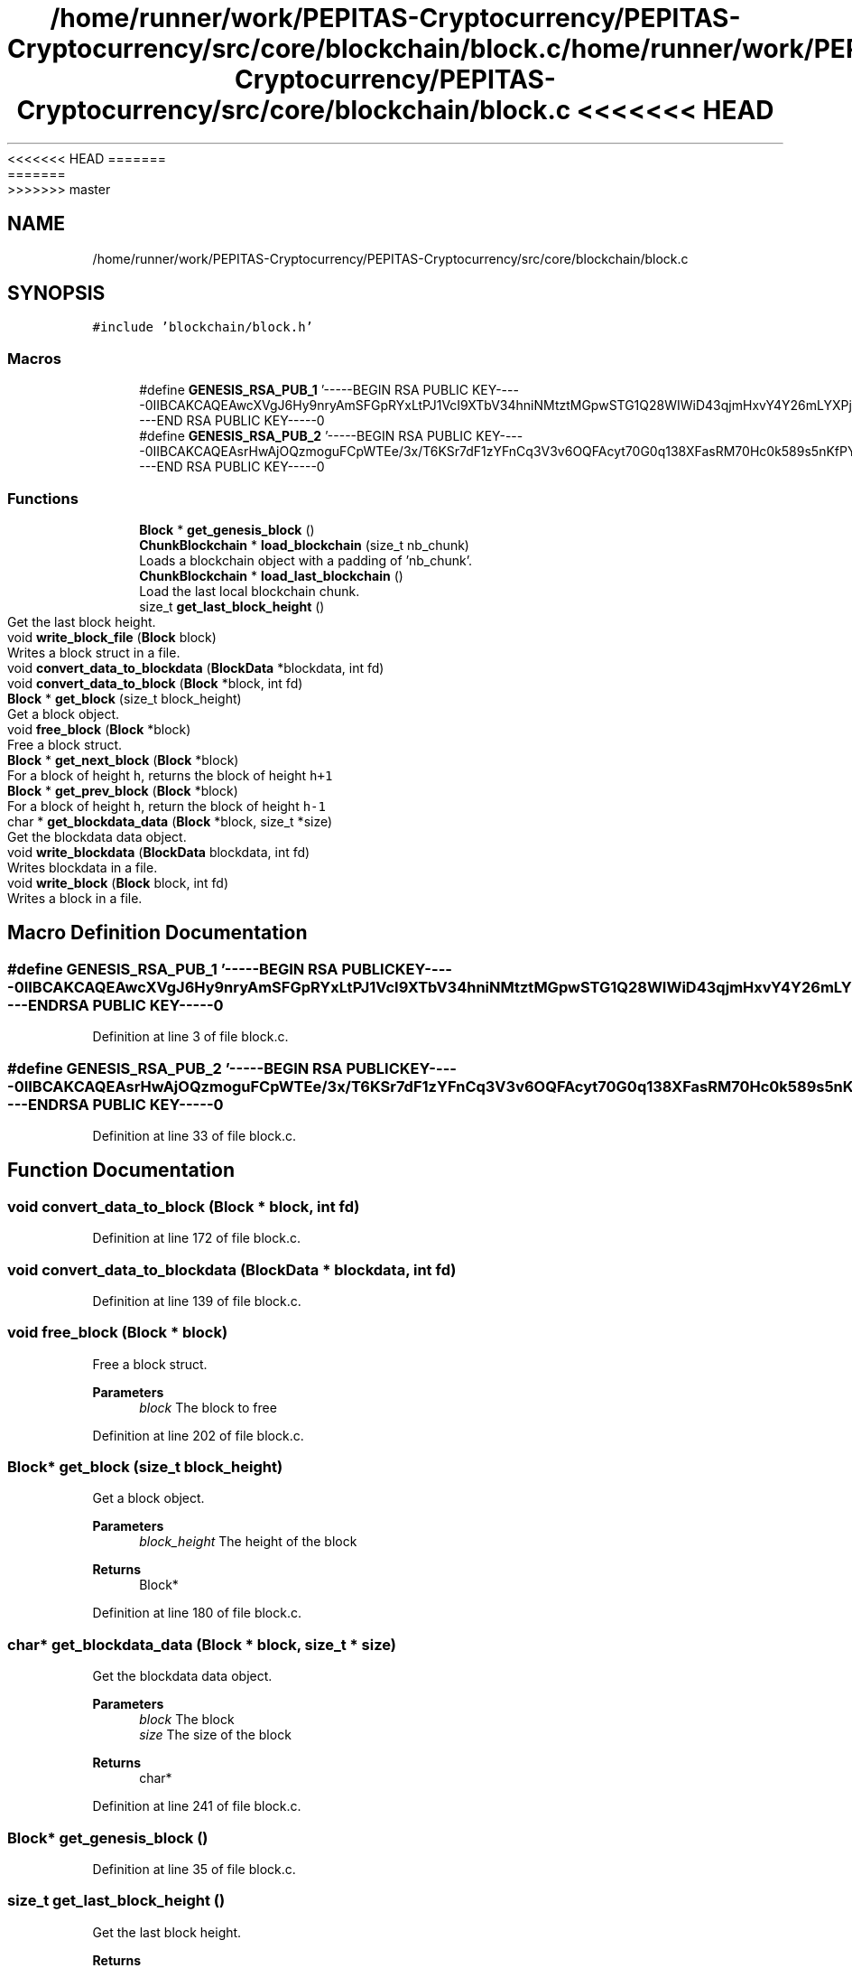 <<<<<<< HEAD
.TH "/home/runner/work/PEPITAS-Cryptocurrency/PEPITAS-Cryptocurrency/src/core/blockchain/block.c" 3 "Sat May 8 2021" "PEPITAS CRYPTOCURRENCY" \" -*- nroff -*-
=======
.TH "/home/runner/work/PEPITAS-Cryptocurrency/PEPITAS-Cryptocurrency/src/core/blockchain/block.c" 3 "Sun May 9 2021" "PEPITAS CRYPTOCURRENCY" \" -*- nroff -*-
>>>>>>> master
.ad l
.nh
.SH NAME
/home/runner/work/PEPITAS-Cryptocurrency/PEPITAS-Cryptocurrency/src/core/blockchain/block.c
.SH SYNOPSIS
.br
.PP
\fC#include 'blockchain/block\&.h'\fP
.br

.SS "Macros"

.in +1c
.ti -1c
.RI "#define \fBGENESIS_RSA_PUB_1\fP   '\-\-\-\-\-BEGIN RSA PUBLIC KEY\-\-\-\-\-\\nMIIBCAKCAQEAwcXVgJ6Hy9nryAmSFGpRYxLtPJ1VcI9XTbV34hniNMtztMGpwSTG\\nCQ28WIWiD43qjmHxvY4Y26mLYXPjlJ2HiwneSoZcLtY+gJfObGcclpI1DSA0vE72\\neTBbDz8enRbJqFWenwopKDoBjvf7nwc/fqRwD0ptLC7xwlPccRiLGdOvP/IusLY0\\nLCP6A9R50H7tGsbaAQfGoHYezY8p05K6XRankb7I8wsLFdU6Ew6OghX1tq02liP4\\ns5DrloSsxi1mJtW7d+vln0D/a7t2bz4jI+OMtD5M5jldGMyQpzq3D8ZJokMyh6K2\\nNLwrAiqDKZiIHJTw8FZidA9/yuzlRpxNHQIBAw==\\n\-\-\-\-\-END RSA PUBLIC KEY\-\-\-\-\-\\n'"
.br
.ti -1c
.RI "#define \fBGENESIS_RSA_PUB_2\fP   '\-\-\-\-\-BEGIN RSA PUBLIC KEY\-\-\-\-\-\\nMIIBCAKCAQEAsrHwAjOQzmoguFCpWTEe/3x/T6KSr7dF1zYFnCq3V3v6OQFAcyt7\\nQG0q138XFasRM70Hc0k589s5nKfPYSz5MCa6iDD1IKo1qrGSyF9CPfW87DwZuLXW\\nhShifhsLu+VfkbjYx5h/SGmC5WSedro3cTrex7V1BbZkCeKqRMYCgtTPucyYE4pP\\nqEnFQtMVAssyaDckjpWzpwun9wsoZ3qkqAAREwNecR7i2ojyUBJ8L5ZUryqmxi4F\\ngwvFLnlhAeoraWqk40L3bSdnGH1u/YV59f4/MSyVmTezI6DhFx2E3Pld/Kar5PnF\\nrJSEQjtjwg+OVdGnrT46SKq8JQQlgFVZzwIBAw==\\n\-\-\-\-\-END RSA PUBLIC KEY\-\-\-\-\-\\n'"
.br
.in -1c
.SS "Functions"

.in +1c
.ti -1c
.RI "\fBBlock\fP * \fBget_genesis_block\fP ()"
.br
.ti -1c
.RI "\fBChunkBlockchain\fP * \fBload_blockchain\fP (size_t nb_chunk)"
.br
.RI "Loads a blockchain object with a padding of 'nb_chunk'\&. "
.ti -1c
.RI "\fBChunkBlockchain\fP * \fBload_last_blockchain\fP ()"
.br
.RI "Load the last local blockchain chunk\&. "
.ti -1c
.RI "size_t \fBget_last_block_height\fP ()"
.br
.RI "Get the last block height\&. "
.ti -1c
.RI "void \fBwrite_block_file\fP (\fBBlock\fP block)"
.br
.RI "Writes a block struct in a file\&. "
.ti -1c
.RI "void \fBconvert_data_to_blockdata\fP (\fBBlockData\fP *blockdata, int fd)"
.br
.ti -1c
.RI "void \fBconvert_data_to_block\fP (\fBBlock\fP *block, int fd)"
.br
.ti -1c
.RI "\fBBlock\fP * \fBget_block\fP (size_t block_height)"
.br
.RI "Get a block object\&. "
.ti -1c
.RI "void \fBfree_block\fP (\fBBlock\fP *block)"
.br
.RI "Free a block struct\&. "
.ti -1c
.RI "\fBBlock\fP * \fBget_next_block\fP (\fBBlock\fP *block)"
.br
.RI "For a block of height \fCh\fP, returns the block of height \fCh+1\fP "
.ti -1c
.RI "\fBBlock\fP * \fBget_prev_block\fP (\fBBlock\fP *block)"
.br
.RI "For a block of height \fCh\fP, return the block of height \fCh-1\fP "
.ti -1c
.RI "char * \fBget_blockdata_data\fP (\fBBlock\fP *block, size_t *size)"
.br
.RI "Get the blockdata data object\&. "
.ti -1c
.RI "void \fBwrite_blockdata\fP (\fBBlockData\fP blockdata, int fd)"
.br
.RI "Writes blockdata in a file\&. "
.ti -1c
.RI "void \fBwrite_block\fP (\fBBlock\fP block, int fd)"
.br
.RI "Writes a block in a file\&. "
.in -1c
.SH "Macro Definition Documentation"
.PP 
.SS "#define GENESIS_RSA_PUB_1   '\-\-\-\-\-BEGIN RSA PUBLIC KEY\-\-\-\-\-\\nMIIBCAKCAQEAwcXVgJ6Hy9nryAmSFGpRYxLtPJ1VcI9XTbV34hniNMtztMGpwSTG\\nCQ28WIWiD43qjmHxvY4Y26mLYXPjlJ2HiwneSoZcLtY+gJfObGcclpI1DSA0vE72\\neTBbDz8enRbJqFWenwopKDoBjvf7nwc/fqRwD0ptLC7xwlPccRiLGdOvP/IusLY0\\nLCP6A9R50H7tGsbaAQfGoHYezY8p05K6XRankb7I8wsLFdU6Ew6OghX1tq02liP4\\ns5DrloSsxi1mJtW7d+vln0D/a7t2bz4jI+OMtD5M5jldGMyQpzq3D8ZJokMyh6K2\\nNLwrAiqDKZiIHJTw8FZidA9/yuzlRpxNHQIBAw==\\n\-\-\-\-\-END RSA PUBLIC KEY\-\-\-\-\-\\n'"

.PP
Definition at line 3 of file block\&.c\&.
.SS "#define GENESIS_RSA_PUB_2   '\-\-\-\-\-BEGIN RSA PUBLIC KEY\-\-\-\-\-\\nMIIBCAKCAQEAsrHwAjOQzmoguFCpWTEe/3x/T6KSr7dF1zYFnCq3V3v6OQFAcyt7\\nQG0q138XFasRM70Hc0k589s5nKfPYSz5MCa6iDD1IKo1qrGSyF9CPfW87DwZuLXW\\nhShifhsLu+VfkbjYx5h/SGmC5WSedro3cTrex7V1BbZkCeKqRMYCgtTPucyYE4pP\\nqEnFQtMVAssyaDckjpWzpwun9wsoZ3qkqAAREwNecR7i2ojyUBJ8L5ZUryqmxi4F\\ngwvFLnlhAeoraWqk40L3bSdnGH1u/YV59f4/MSyVmTezI6DhFx2E3Pld/Kar5PnF\\nrJSEQjtjwg+OVdGnrT46SKq8JQQlgFVZzwIBAw==\\n\-\-\-\-\-END RSA PUBLIC KEY\-\-\-\-\-\\n'"

.PP
Definition at line 33 of file block\&.c\&.
.SH "Function Documentation"
.PP 
.SS "void convert_data_to_block (\fBBlock\fP * block, int fd)"

.PP
Definition at line 172 of file block\&.c\&.
.SS "void convert_data_to_blockdata (\fBBlockData\fP * blockdata, int fd)"

.PP
Definition at line 139 of file block\&.c\&.
.SS "void free_block (\fBBlock\fP * block)"

.PP
Free a block struct\&. 
.PP
\fBParameters\fP
.RS 4
\fIblock\fP The block to free 
.RE
.PP

.PP
Definition at line 202 of file block\&.c\&.
.SS "\fBBlock\fP* get_block (size_t block_height)"

.PP
Get a block object\&. 
.PP
\fBParameters\fP
.RS 4
\fIblock_height\fP The height of the block 
.RE
.PP
\fBReturns\fP
.RS 4
Block* 
.RE
.PP

.PP
Definition at line 180 of file block\&.c\&.
.SS "char* get_blockdata_data (\fBBlock\fP * block, size_t * size)"

.PP
Get the blockdata data object\&. 
.PP
\fBParameters\fP
.RS 4
\fIblock\fP The block 
.br
\fIsize\fP The size of the block 
.RE
.PP
\fBReturns\fP
.RS 4
char* 
.RE
.PP

.PP
Definition at line 241 of file block\&.c\&.
.SS "\fBBlock\fP* get_genesis_block ()"

.PP
Definition at line 35 of file block\&.c\&.
.SS "size_t get_last_block_height ()"

.PP
Get the last block height\&. 
.PP
\fBReturns\fP
.RS 4
size_t 
.RE
.PP

.PP
Definition at line 115 of file block\&.c\&.
.SS "\fBBlock\fP* get_next_block (\fBBlock\fP * block)"

.PP
For a block of height \fCh\fP, returns the block of height \fCh+1\fP 
.PP
\fBParameters\fP
.RS 4
\fIblock\fP The base block 
.RE
.PP
\fBReturns\fP
.RS 4
The next Block* 
.RE
.PP

.PP
Definition at line 221 of file block\&.c\&.
.SS "\fBBlock\fP* get_prev_block (\fBBlock\fP * block)"

.PP
For a block of height \fCh\fP, return the block of height \fCh-1\fP 
.PP
\fBParameters\fP
.RS 4
\fIblock\fP The base block 
.RE
.PP
\fBReturns\fP
.RS 4
The next Block* 
.RE
.PP

.PP
Definition at line 231 of file block\&.c\&.
.SS "\fBChunkBlockchain\fP* load_blockchain (size_t nb_chunk)"

.PP
Loads a blockchain object with a padding of 'nb_chunk'\&. 
.PP
\fBParameters\fP
.RS 4
\fInb_chunk\fP The chunk nb, if 0 : return the current blockchain object without modification 
.RE
.PP
\fBReturns\fP
.RS 4
ChunkBlockchain*, NULL if the \fBChunkBlockchain\fP is empty after switching 
.RE
.PP

.PP
Definition at line 69 of file block\&.c\&.
.SS "\fBChunkBlockchain\fP* load_last_blockchain ()"

.PP
Load the last local blockchain chunk\&. 
.PP
\fBParameters\fP
.RS 4
\fInb_chunk\fP 
.RE
.PP
\fBReturns\fP
.RS 4
ChunkBlockchain* 
.RE
.PP

.PP
Definition at line 110 of file block\&.c\&.
.SS "void write_block (\fBBlock\fP block, int fd)"

.PP
Writes a block in a file\&. 
.PP
\fBParameters\fP
.RS 4
\fIblock\fP The block to write 
.br
\fIfd\fP the file descriptor of the file in which the block is written 
.RE
.PP

.PP
Definition at line 309 of file block\&.c\&.
.SS "void write_block_file (\fBBlock\fP block)"

.PP
Writes a block struct in a file\&. 
.PP
\fBParameters\fP
.RS 4
\fIblock\fP The block to write 
.RE
.PP

.PP
Definition at line 121 of file block\&.c\&.
.SS "void write_blockdata (\fBBlockData\fP blockdata, int fd)"

.PP
Writes blockdata in a file\&. 
.PP
\fBParameters\fP
.RS 4
\fIblockdata\fP The blockdata to write 
.br
\fIfd\fP The file descriptor of the file in which the blockdata is written 
.RE
.PP

.PP
Definition at line 277 of file block\&.c\&.
.SH "Author"
.PP 
Generated automatically by Doxygen for PEPITAS CRYPTOCURRENCY from the source code\&.
